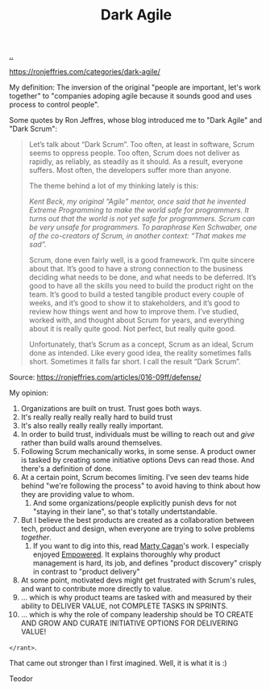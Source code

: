 :PROPERTIES:
:ID: d8733fcf-4d5e-4e52-ae8e-50dc5f1991d1
:END:
#+TITLE: Dark Agile

[[file:..][..]]

https://ronjeffries.com/categories/dark-agile/

My definition: The inversion of the original "people are important, let's work together" to "companies adoping agile because it sounds good and uses process to control people".

Some quotes by Ron Jeffres, whose blog introduced me to "Dark Agile" and "Dark Scrum":

#+begin_quote
Let’s talk about “Dark Scrum”.
Too often, at least in software, Scrum seems to oppress people.
Too often, Scrum does not deliver as rapidly, as reliably, as steadily as it should.
As a result, everyone suffers.
Most often, the developers suffer more than anyone.

The theme behind a lot of my thinking lately is this:

    /Kent Beck, my original “Agile” mentor, once said that he invented Extreme Programming to make the world safe for programmers. It turns out that the world is not yet safe for programmers. Scrum can be very unsafe for programmers. To paraphrase Ken Schwaber, one of the co-creators of Scrum, in another context: “That makes me sad”./

Scrum, done even fairly well, is a good framework.
I’m quite sincere about that.
It’s good to have a strong connection to the business deciding what needs to be done, and what needs to be deferred.
It’s good to have all the skills you need to build the product right on the team.
It’s good to build a tested tangible product every couple of weeks, and it’s good to show it to stakeholders, and it’s good to review how things went and how to improve them.
I’ve studied, worked with, and thought about Scrum for years, and everything about it is really quite good.
Not perfect, but really quite good.

Unfortunately, that’s Scrum as a concept, Scrum as an ideal, Scrum done as intended.
Like every good idea, the reality sometimes falls short.
Sometimes it falls far short.
I call the result “Dark Scrum”.
#+end_quote

Source: https://ronjeffries.com/articles/016-09ff/defense/

My opinion:

1. Organizations are built on trust.
   Trust goes both ways.
2. It's really really really really hard to build trust
3. It's also really really really really important.
4. In order to build trust, individuals must be willing to reach out and /give/ rather than build walls around themselves.
5. Following Scrum mechanically works, in some sense.
   A product owner is tasked by creating some initiative options
   Devs can read those.
   And there's a definition of done.
6. At a certain point, Scrum becomes limiting.
   I've seen dev teams hide behind "we're following the process" to avoid having to think about how they are providing value to whom.
   1. And some organizations/people explicitly punish devs for not "staying in their lane", so that's totally undertstandable.
7. But I believe the best products are created as a collaboration between tech, product and design, when everyone are trying to solve problems /together/.
   1. If you want to dig into this, read [[id:45f5cc28-79f9-4a88-930f-06f77e727479][Marty Cagan]]'s work.
      I especially enjoyed [[id:4c96fb35-ee33-4386-b2b8-f7b80cd5d8a5][Empowered]].
      It explains thoroughly why product management is hard, its job, and defines "product discovery" crisply in contrast to "product delivery"
8. At some point, motivated devs might get frustrated with Scrum's rules, and want to contribute more directly to value.
9. ... which is why product teams are tasked with and measured by their ability to DELIVER VALUE, not COMPLETE TASKS IN SPRINTS.
10. ... which is why the role of company leadership should be TO CREATE AND GROW AND CURATE INITIATIVE OPTIONS FOR DELIVERING VALUE!

=</rant>=.

That came out stronger than I first imagined.
Well, it is what it is :)

Teodor
